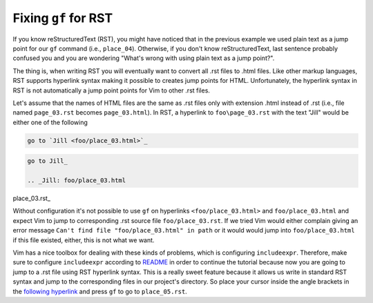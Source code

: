 .. -*- coding: utf-8 -*-

=====================
Fixing ``gf`` for RST
=====================

If you know reStructuredText (RST), you might have noticed that in the
previous example we used plain text as a jump point for our ``gf``
command (i.e., ``place_04``). Otherwise, if you don't know
reStructuredText, last sentence probably confused you and you are
wondering "What's wrong with using plain text as a jump point?".

The thing is, when writing RST you will eventually want to convert all
.rst files to .html files. Like other markup languages, RST supports
hyperlink syntax making it possible to creates jump points for HTML.
Unfortunately, the hyperlink syntax in RST is not automatically a jump
point points for Vim to other .rst files.

Let's assume that the names of HTML files are the same as .rst files
only with extension .html instead of .rst (i.e., file named
``page_03.rst`` becomes ``page_03.html``). In RST, a hyperlink to
``foo\page_03.rst`` with the text "Jill" would be either one of the
following

.. code::

  go to `Jill <foo/place_03.html>`_

.. code::

  go to Jill_

  .. _Jill: foo/place_03.html

place_03.rst_

Without configuration it's not possible to use ``gf`` on hyperlinks
``<foo/place_03.html>`` and ``foo/place_03.html`` and expect Vim to jump
to corresponding .rst source file ``foo/place_03.rst``. If we tried Vim
would either complain giving an error message ``Can't find file
"foo/place_03.html" in path`` or it would would jump into
``foo/place_03.html`` if this file existed, either, this is not what we
want.

Vim has a nice toolbox for dealing with these kinds of problems, which
is configuring ``includeexpr``. Therefore, make sure to configure
``includeexpr`` according to README_ in order to continue the tutorial
because now you are going to jump to a .rst file using RST hyperlink
syntax. This is a really sweet feature because it allows us write in
standard RST syntax and jump to the corresponding files in our project's
directory. So place your cursor inside the angle brackets in the
`following hyperlink <place_05.html>`_ and press ``gf`` to go to
``place_05.rst``.

.. _README: ../README.html

